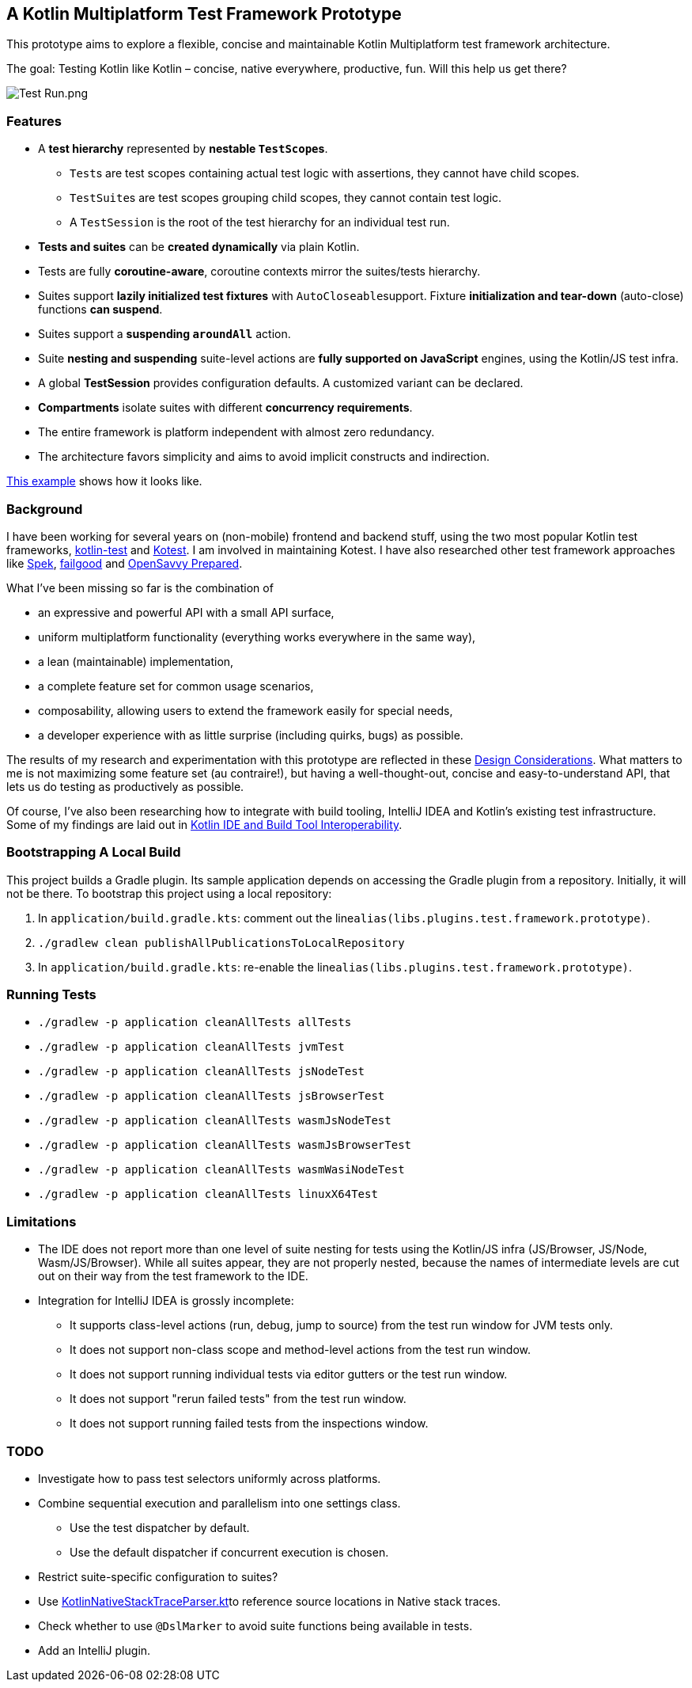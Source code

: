 == A Kotlin Multiplatform Test Framework Prototype

This prototype aims to explore a flexible, concise and maintainable Kotlin
Multiplatform test framework architecture.

The goal: Testing Kotlin like Kotlin – concise, native everywhere,
productive, fun. Will this help us get there?

image:documentation/images/Test%20Run.png[Test Run.png]

=== Features

* A *test hierarchy* represented by *nestable ``TestScope``s*.
** ``Test``s are test scopes containing actual test logic with assertions, they cannot have child scopes.
** ``TestSuite``s are test scopes grouping child scopes, they cannot contain test logic.
** A ``TestSession`` is the root of the test hierarchy for an individual test run.
* *Tests and suites* can be *created dynamically* via plain Kotlin.
* Tests are fully *coroutine-aware*, coroutine contexts mirror the suites/tests hierarchy.
* Suites support *lazily initialized test fixtures* with ``AutoCloseable``support. Fixture *initialization and tear-down* (auto-close) functions *can suspend*.
* Suites support a *suspending ``aroundAll``* action.
* Suite *nesting and suspending* suite-level actions are *fully supported on JavaScript* engines, using the Kotlin/JS test infra.
* A global *TestSession* provides configuration defaults. A customized variant can be declared.
* *Compartments* isolate suites with different *concurrency requirements*.
* The entire framework is platform independent with almost zero redundancy.
* The architecture favors simplicity and aims to avoid implicit constructs and indirection.

link:application/src/commonTest/kotlin/com/example/Tests.kt[This example] shows how it looks like.

=== Background

I have been working for several years on (non-mobile) frontend and backend stuff, using the two most popular Kotlin test frameworks, https://kotlinlang.org/api/latest/kotlin.test/[kotlin-test] and https://kotest.io/[Kotest]. I am involved in maintaining Kotest. I have also researched other test framework approaches like https://www.spekframework.org/[Spek], https://github.com/failgood/failgood[failgood] and https://opensavvy.gitlab.io/groundwork/prepared/docs/index.html[OpenSavvy Prepared].

What I've been missing so far is the combination of

* an expressive and powerful API with a small API surface,
* uniform multiplatform functionality (everything works everywhere in the same way),
* a lean (maintainable) implementation,
* a complete feature set for common usage scenarios,
* composability, allowing users to extend the framework easily for special needs,
* a developer experience with as little surprise (including quirks, bugs) as possible.

The results of my research and experimentation with this prototype are reflected in these xref:documentation/Design Considerations.adoc[Design Considerations]. What matters to me is not maximizing some feature set (au contraire!), but having a well-thought-out, concise and easy-to-understand API, that lets us do testing as productively as possible.

Of course, I've also been researching how to integrate with build tooling, IntelliJ IDEA and Kotlin's existing test infrastructure. Some of my findings are laid out in xref:documentation/Kotlin IDE and Build Tool Interoperability.adoc[Kotlin IDE and Build Tool Interoperability].

=== Bootstrapping A Local Build

This project builds a Gradle plugin. Its sample application depends on accessing the Gradle plugin from a repository. Initially, it will not be there. To bootstrap this project using a local repository:

[arabic]
. In ``application/build.gradle.kts``: comment out the line``alias(libs.plugins.test.framework.prototype)``.
. ``./gradlew clean publishAllPublicationsToLocalRepository``
. In ``application/build.gradle.kts``: re-enable the line``alias(libs.plugins.test.framework.prototype)``.

=== Running Tests

* `./gradlew -p application cleanAllTests allTests`
* `./gradlew -p application cleanAllTests jvmTest`
* `./gradlew -p application cleanAllTests jsNodeTest`
* `./gradlew -p application cleanAllTests jsBrowserTest`
* `./gradlew -p application cleanAllTests wasmJsNodeTest`
* `./gradlew -p application cleanAllTests wasmJsBrowserTest`
* `./gradlew -p application cleanAllTests wasmWasiNodeTest`
* `./gradlew -p application cleanAllTests linuxX64Test`

=== Limitations

* The IDE does not report more than one level of suite nesting for tests using the Kotlin/JS infra (JS/Browser, JS/Node, Wasm/JS/Browser). While all suites appear, they are not properly nested, because the names of intermediate levels are cut out on their way from the test framework to the IDE.
* Integration for IntelliJ IDEA is grossly incomplete:
** It supports class-level actions (run, debug, jump to source) from the test run window for JVM tests only.
** It does not support non-class scope and method-level actions from the test run window.
** It does not support running individual tests via editor gutters or the test run window.
** It does not support "rerun failed tests" from the test run window.
** It does not support running failed tests from the inspections window.

=== TODO

* Investigate how to pass test selectors uniformly across platforms.
* Combine sequential execution and parallelism into one settings class.
** Use the test dispatcher by default.
** Use the default dispatcher if concurrent execution is chosen.
* Restrict suite-specific configuration to suites?
* Use https://github.com/JetBrains/kotlin/blob/d9ddcd991bf9c6122041f0276af644be0432fa38/libraries/tools/kotlin-gradle-plugin/src/common/kotlin/org/jetbrains/kotlin/gradle/targets/native/internal/KotlinNativeStackTraceParser.kt[KotlinNativeStackTraceParser.kt]to reference source locations in Native stack traces.
* Check whether to use `@DslMarker` to avoid suite functions being available in tests.
* Add an IntelliJ plugin.
